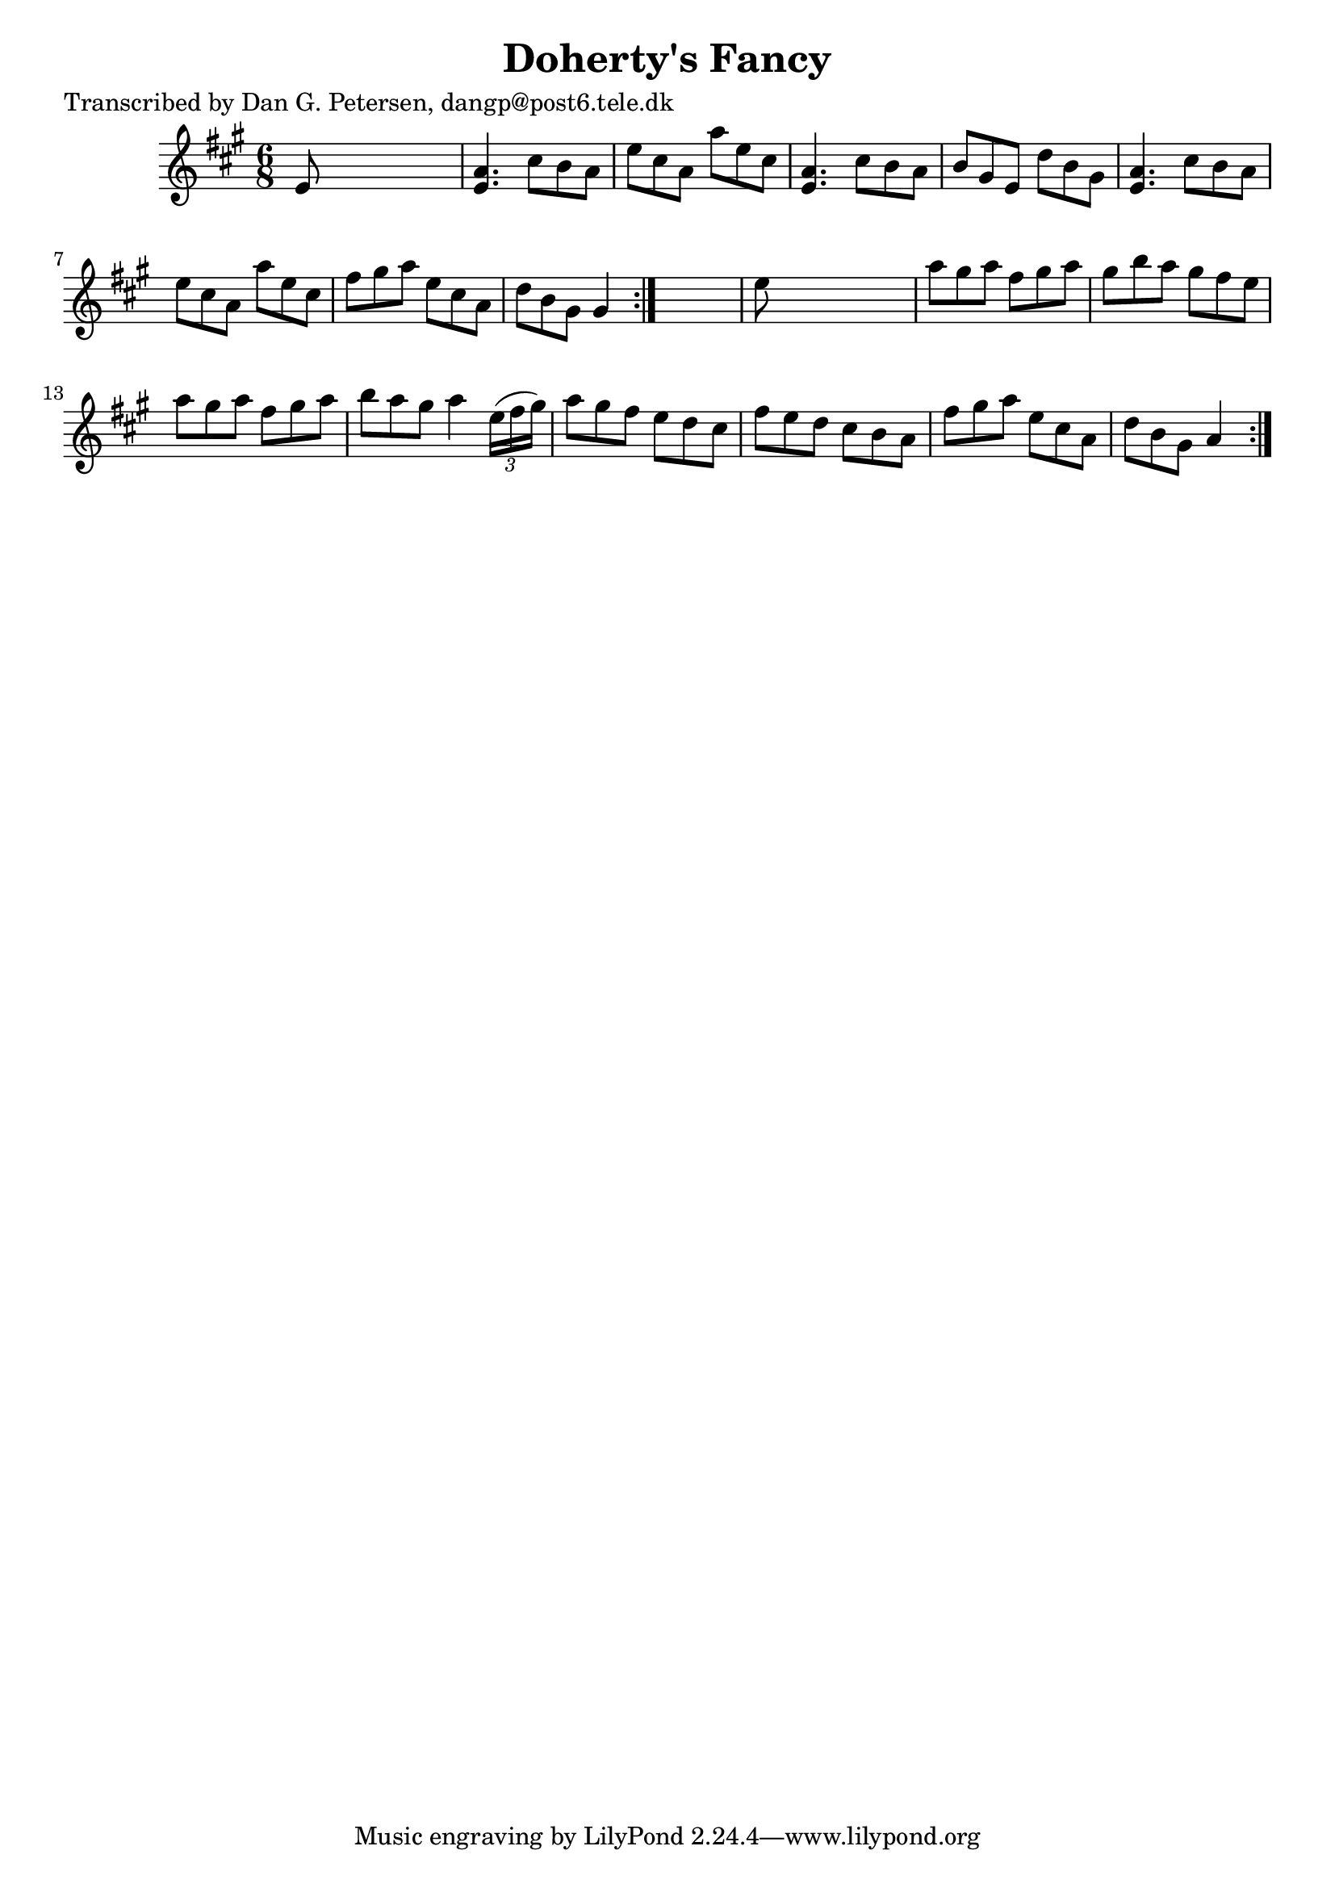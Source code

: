 
\version "2.16.2"
% automatically converted by musicxml2ly from xml/0811_dp.xml

%% additional definitions required by the score:
\language "english"


\header {
    poet = "Transcribed by Dan G. Petersen, dangp@post6.tele.dk"
    encoder = "abc2xml version 63"
    encodingdate = "2015-01-25"
    title = "Doherty's Fancy"
    }

\layout {
    \context { \Score
        autoBeaming = ##f
        }
    }
PartPOneVoiceOne =  \relative e' {
    \repeat volta 2 {
        \repeat volta 2 {
            \key a \major \time 6/8 e8 s8*5 | % 2
            <e a>4. cs'8 [ b8 a8 ] | % 3
            e'8 [ cs8 a8 ] a'8 [ e8 cs8 ] | % 4
            <e, a>4. cs'8 [ b8 a8 ] | % 5
            b8 [ gs8 e8 ] d'8 [ b8 gs8 ] | % 6
            <e a>4. cs'8 [ b8 a8 ] | % 7
            e'8 [ cs8 a8 ] a'8 [ e8 cs8 ] | % 8
            fs8 [ gs8 a8 ] e8 [ cs8 a8 ] | % 9
            d8 [ b8 gs8 ] gs4 }
        s8 | \barNumberCheck #10
        e'8 s8*5 | % 11
        a8 [ gs8 a8 ] fs8 [ gs8 a8 ] | % 12
        gs8 [ b8 a8 ] gs8 [ fs8 e8 ] | % 13
        a8 [ gs8 a8 ] fs8 [ gs8 a8 ] | % 14
        b8 [ a8 gs8 ] a4 \times 2/3 {
            e16 ( [ fs16 gs16 ) ] }
        | % 15
        a8 [ gs8 fs8 ] e8 [ d8 cs8 ] | % 16
        fs8 [ e8 d8 ] cs8 [ b8 a8 ] | % 17
        fs'8 [ gs8 a8 ] e8 [ cs8 a8 ] | % 18
        d8 [ b8 gs8 ] a4 }
    }


% The score definition
\score {
    <<
        \new Staff <<
            \context Staff << 
                \context Voice = "PartPOneVoiceOne" { \PartPOneVoiceOne }
                >>
            >>
        
        >>
    \layout {}
    % To create MIDI output, uncomment the following line:
    %  \midi {}
    }

